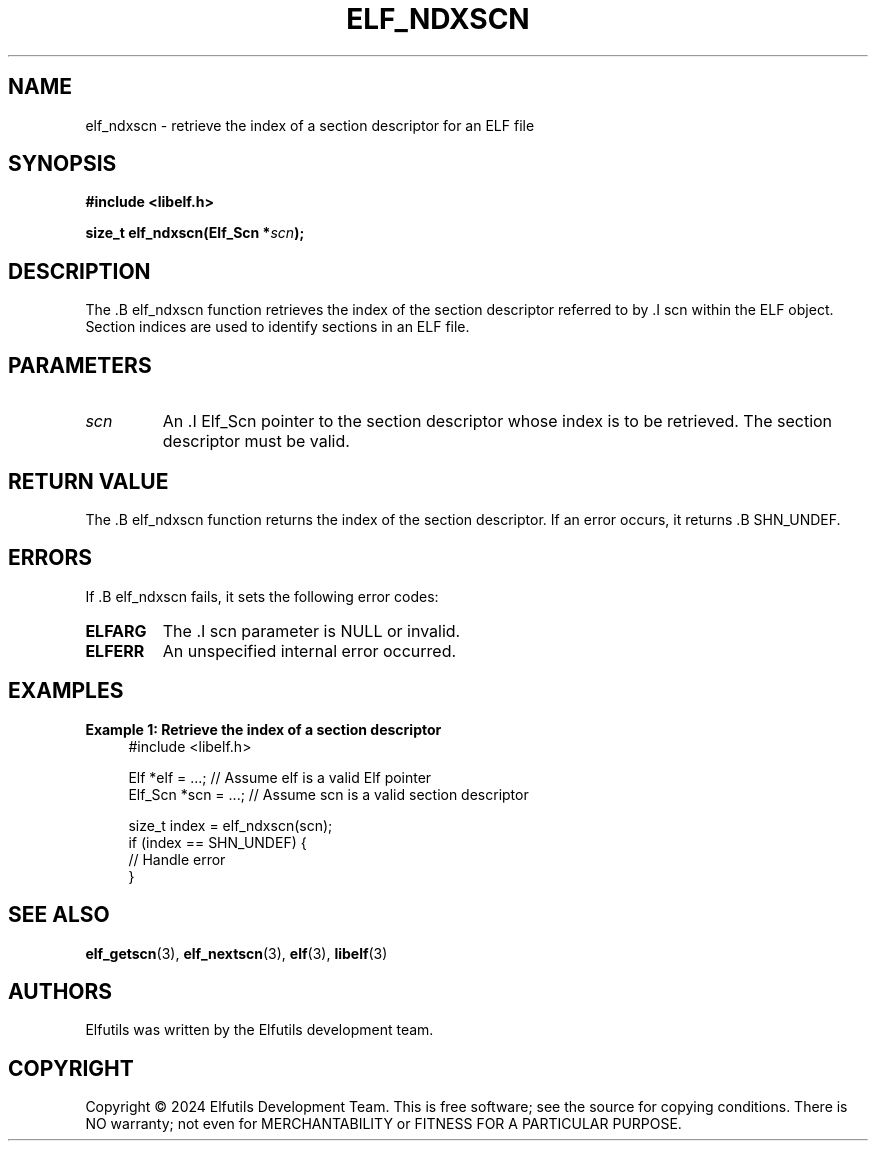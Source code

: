 .TH ELF_NDXSCN 3 "June 2024" "Elfutils" "Library Functions Manual"

.SH NAME
elf_ndxscn \- retrieve the index of a section descriptor for an ELF file

.SH SYNOPSIS
.B #include <libelf.h>

.BI "size_t elf_ndxscn(Elf_Scn *" scn ");"

.SH DESCRIPTION
The .B elf_ndxscn function retrieves the index of the section descriptor referred to by .I scn within the ELF object. Section indices are used to identify sections in an ELF file.

.SH PARAMETERS
.TP
.I scn
An .I Elf_Scn pointer to the section descriptor whose index is to be retrieved. The section descriptor must be valid.

.SH RETURN VALUE
The .B elf_ndxscn function returns the index of the section descriptor. If an error occurs, it returns .B SHN_UNDEF.

.SH ERRORS
If .B elf_ndxscn fails, it sets the following error codes:

.TP
.B ELFARG
The .I scn parameter is NULL or invalid.

.TP
.B ELFERR
An unspecified internal error occurred.

.SH EXAMPLES
.B "Example 1: Retrieve the index of a section descriptor"
.nf
.in +4
#include <libelf.h>

Elf *elf = ...; // Assume elf is a valid Elf pointer
Elf_Scn *scn = ...; // Assume scn is a valid section descriptor

size_t index = elf_ndxscn(scn);
if (index == SHN_UNDEF) {
    // Handle error
}
.in -4
.fi

.SH SEE ALSO
.BR elf_getscn (3),
.BR elf_nextscn (3),
.BR elf (3),
.BR libelf (3)

.SH AUTHORS
Elfutils was written by the Elfutils development team.

.SH COPYRIGHT
Copyright © 2024 Elfutils Development Team. 
This is free software; see the source for copying conditions. There is NO warranty; not even for MERCHANTABILITY or FITNESS FOR A PARTICULAR PURPOSE.

